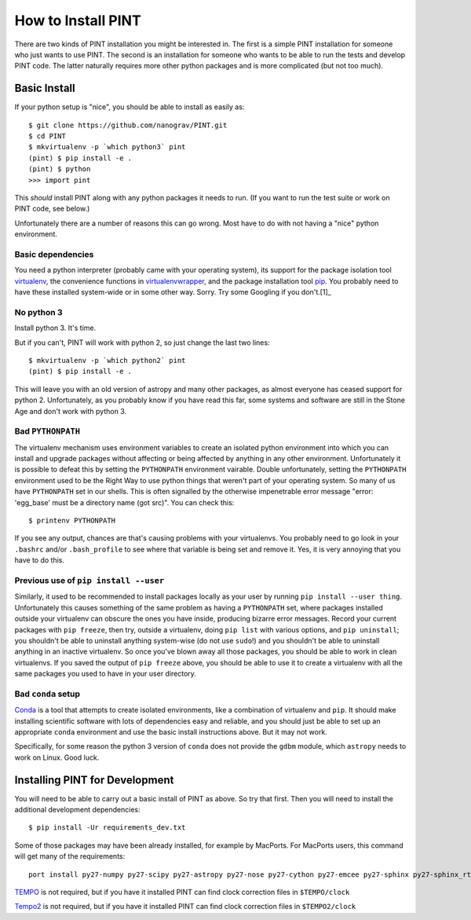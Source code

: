 .. highlight:: shell
.. _`Installation`:

===================
How to Install PINT
===================

There are two kinds of PINT installation you might be interested in. The first
is a simple PINT installation for someone who just wants to use PINT. The
second is an installation for someone who wants to be able to run the tests and
develop PINT code. The latter naturally requires more other python packages and
is more complicated (but not too much).

Basic Install
-------------

If your python setup is "nice", you should be able to install as easily as::

   $ git clone https://github.com/nanograv/PINT.git
   $ cd PINT
   $ mkvirtualenv -p `which python3` pint
   (pint) $ pip install -e .
   (pint) $ python
   >>> import pint

This *should* install PINT along with any python packages it needs to run. (If
you want to run the test suite or work on PINT code, see below.)

Unfortunately there are a number of reasons this can go wrong. Most have to do
with not having a "nice" python environment.

Basic dependencies
''''''''''''''''''

You need a python interpreter (probably came with your operating system), its
support for the package isolation tool virtualenv_, the convenience functions
in virtualenvwrapper_, and the package installation tool pip_.  You probably
need to  have these installed system-wide or in some other way. Sorry. Try some
Googling if you don't.[1]_

No python 3
'''''''''''

Install python 3. It's time.

But if you can't, PINT will work with python 2, so just change the last two
lines::

   $ mkvirtualenv -p `which python2` pint
   (pint) $ pip install -e .

This will leave you with an old version of astropy and many other packages, as
almost everyone has ceased support for python 2. Unfortunately, as you probably
know if you have read this far, some systems and software are still in the
Stone Age and don't work with python 3.

Bad ``PYTHONPATH``
''''''''''''''''''

The virtualenv mechanism uses environment variables to create an isolated
python environment into which you can install and upgrade packages without
affecting or being affected by anything in any other environment. Unfortunately
it is possible to defeat this by setting the ``PYTHONPATH`` environment
vairable. Double unfortunately, setting the ``PYTHONPATH`` environment used to
be the Right Way to use python things that weren't part of your operating
system. So many of us have ``PYTHONPATH`` set in our shells. This is often
signalled by the otherwise impenetrable error message "error: 'egg_base' must
be a directory name (got src)". You can check this::

   $ printenv PYTHONPATH

If you see any output, chances are that's causing problems with your
virtualenvs. You probably need to go look in your ``.bashrc`` and/or
``.bash_profile`` to see where that variable is being set and remove it. Yes,
it is very annoying that you have to do this.

Previous use of ``pip install --user``
''''''''''''''''''''''''''''''''''''''

Similarly, it used to be recommended to install packages locally as your user
by running ``pip install --user thing``. Unfortunately this causes something of
the same problem as having a ``PYTHONPATH`` set, where packages installed
outside your virtualenv can obscure the ones you have inside, producing bizarre
error messages. Record your current packages with ``pip freeze``, then try,
outside a virtualenv, doing ``pip list`` with various options, and ``pip
uninstall``; you shouldn't be able to uninstall anything system-wise (do not
use ``sudo``!) and you shouldn't be able to uninstall anything in an inactive
virtualenv. So once you've blown away all those packages, you should be able to
work in clean virtualenvs. If you saved the output of ``pip freeze`` above, you
should be able to use it to create a virtualenv with all the same packages you
used to have in your user directory.

Bad ``conda`` setup
'''''''''''''''''''

Conda_ is a tool that attempts to create isolated environments, like a
combination of virtualenv and ``pip``. It should make installing scientific
software with lots of dependencies easy and reliable, and you should just be
able to set up an appropriate ``conda`` environment and use the basic install
instructions above. But it may not work.

Specifically, for some reason the python 3 version of ``conda`` does not
provide the ``gdbm`` module, which ``astropy`` needs to work on Linux. Good
luck.

.. _virtualenv: https://virtualenv.pypa.io/en/latest/
.. _virtualenvwrapper: https://virtualenvwrapper.readthedocs.io/en/latest/
.. _Conda: https://docs.conda.io/en/latest/

Installing PINT for Development
-------------------------------

You will need to be able to carry out a basic install of PINT as above. So try
that first. Then you will need to install the additional development dependencies::

   $ pip install -Ur requirements_dev.txt

Some of those packages may have been already installed, for example by MacPorts.
For MacPorts users, this command will get many of the requirements::

    port install py27-numpy py27-scipy py27-astropy py27-nose py27-cython py27-emcee py27-sphinx py27-sphinx_rtd_theme

`TEMPO`_ is not required, but if you have it installed PINT can find clock
correction files in ``$TEMPO/clock``

`Tempo2`_ is not required, but if you have it installed PINT can find clock
correction files in ``$TEMPO2/clock``

.. _[1]: If you don't have `pip`_ installed, this `Python installation guide`_ can guide
   you through the process.
.. _pip: https://pip.pypa.io/en/stable/
.. _TEMPO: http://tempo.sourceforge.net
.. _Tempo2: https://bitbucket.org/psrsoft/tempo2
.. _Python installation guide: https://docs.python-guide.org/starting/installation/
